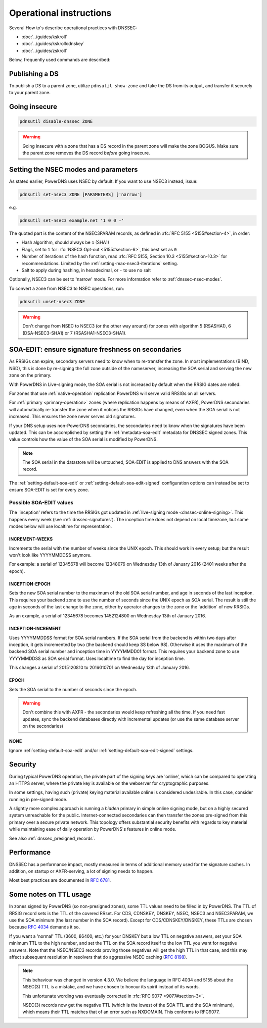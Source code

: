 Operational instructions
========================

Several How to's describe operational practices with DNSSEC:

-  :doc:`../guides/kskroll`
-  :doc:`../guides/kskrollcdnskey`
-  :doc:`../guides/zskroll`

Below, frequently used commands are described:

Publishing a DS
---------------

To publish a DS to a parent zone, utilize ``pdnsutil show-zone`` and
take the DS from its output, and transfer it securely to your parent
zone.

Going insecure
--------------

.. code-block:: shell

    pdnsutil disable-dnssec ZONE

.. warning::
  Going insecure with a zone that has a DS record in the
  parent zone will make the zone BOGUS. Make sure the parent zone removes
  the DS record *before* going insecure.

.. _dnssec-operational-nsec-modes-params:

Setting the NSEC modes and parameters
-------------------------------------

As stated earlier, PowerDNS uses NSEC by default. If you want to use
NSEC3 instead, issue:

.. code-block:: shell

    pdnsutil set-nsec3 ZONE [PARAMETERS] ['narrow']

e.g.

.. code-block:: shell

    pdnsutil set-nsec3 example.net '1 0 0 -'

The quoted part is the content of the NSEC3PARAM records, as defined in
:rfc:`RFC 5155 <5155#section-4>`, in order:

-  Hash algorithm, should always be ``1`` (SHA1)
-  Flags, set to ``1`` for :rfc:`NSEC3 Opt-out <5155#section-6>`, this best
   set as ``0``
-  Number of iterations of the hash function, read :rfc:`RFC 5155, Section
   10.3 <5155#section-10.3>` for recommendations. Limited by the
   :ref:`setting-max-nsec3-iterations` setting.
-  Salt to apply during hashing, in hexadecimal, or ``-`` to use no salt

Optionally, NSEC3 can be set to 'narrow' mode. For more information refer
to :ref:`dnssec-nsec-modes`.

To convert a zone from NSEC3 to NSEC operations, run:

.. code-block:: shell

    pdnsutil unset-nsec3 ZONE

.. warning::
  Don't change from NSEC to NSEC3 (or the other way around)
  for zones with algorithm 5 (RSASHA1), 6 (DSA-NSEC3-SHA1) or 7
  (RSASHA1-NSEC3-SHA1).

.. _soa-edit-ensure-signature-freshness-on-secondaries:

SOA-EDIT: ensure signature freshness on secondaries
---------------------------------------------------

As RRSIGs can expire, secondary servers need to know when to re-transfer the
zone. In most implementations (BIND, NSD), this is done by re-signing
the full zone outside of the nameserver, increasing the SOA serial and
serving the new zone on the primary.

With PowerDNS in Live-signing mode, the SOA serial is not increased by
default when the RRSIG dates are rolled.

For zones that use :ref:`native-operation`
replication PowerDNS will serve valid RRSIGs on all servers.

For :ref:`primary <primary-operation>` zones (where
replication happens by means of AXFR), PowerDNS secondaries will
automatically re-transfer the zone when it notices the RRSIGs have
changed, even when the SOA serial is not increased. This ensures the
zone never serves old signatures.

If your DNS setup uses non-PowerDNS secondaries, the secondaries need to know
when the signatures have been updated. This can be accomplished by setting
the :ref:`metadata-soa-edit` metadata for DNSSEC signed
zones. This value controls how the value of the SOA serial is modified
by PowerDNS.

.. note::
  The SOA serial in the datastore will be untouched, SOA-EDIT is
  applied to DNS answers with the SOA record.

The :ref:`setting-default-soa-edit` or
:ref:`setting-default-soa-edit-signed`
configuration options can instead be set to ensure SOA-EDIT is set for
every zone.

Possible SOA-EDIT values
~~~~~~~~~~~~~~~~~~~~~~~~

The 'inception' refers to the time the RRSIGs got updated in
:ref:`live-signing mode <dnssec-online-signing>`. This happens every week (see
:ref:`dnssec-signatures`). The inception time does not depend on
local timezone, but some modes below will use localtime for
representation.

INCREMENT-WEEKS
^^^^^^^^^^^^^^^

Increments the serial with the number of weeks since the UNIX epoch.
This should work in every setup; but the result won't look like
YYYYMMDDSS anymore.

For example: a serial of 12345678 will become 12348079 on Wednesday 13th
of January 2016 (2401 weeks after the epoch).

INCEPTION-EPOCH
^^^^^^^^^^^^^^^

Sets the new SOA serial number to the maximum of the old SOA serial
number, and age in seconds of the last inception. This requires your
backend zone to use the number of seconds since the UNIX epoch as SOA
serial. The result is still the age in seconds of the last change to the
zone, either by operator changes to the zone or the 'addition' of new
RRSIGs.

As an example, a serial of 12345678 becomes 1452124800 on Wednesday 13th
of January 2016.

INCEPTION-INCREMENT
^^^^^^^^^^^^^^^^^^^

Uses YYYYMMDDSS format for SOA serial numbers. If the SOA serial from
the backend is within two days after inception, it gets incremented by
two (the backend should keep SS below 98). Otherwise it uses the maximum
of the backend SOA serial number and inception time in YYYYMMDD01
format. This requires your backend zone to use YYYYMMDDSS as SOA serial
format. Uses localtime to find the day for inception time.

This changes a serial of 2015120810 to 2016010701 on Wednesday 13th of
January 2016.

EPOCH
^^^^^

Sets the SOA serial to the number of seconds since the epoch.

.. warning::
  Don't combine this with AXFR - the secondaries would keep
  refreshing all the time. If you need fast updates, sync the backend
  databases directly with incremental updates (or use the same database
  server on the secondaries)

NONE
^^^^

Ignore :ref:`setting-default-soa-edit` and/or
:ref:`setting-default-soa-edit-signed`
settings.

Security
--------

During typical PowerDNS operation, the private part of the signing keys
are 'online', which can be compared to operating an HTTPS server, where
the private key is available on the webserver for cryptographic
purposes.

In some settings, having such (private) keying material available online
is considered undesirable. In this case, consider running in pre-signed
mode.

A slightly more complex approach is running a *hidden* primary in simple
online signing mode, but on a highly secured system unreachable for the
public. Internet-connected secondaries can then transfer the zones pre-signed
from this primary over a secure private network. This topology offers
substantial security benefits with regards to key material while
maintaining ease of daily operation by PowerDNS's features in online
mode.

See also :ref:`dnssec_presigned_records`.

Performance
-----------

DNSSEC has a performance impact, mostly measured in terms of additional
memory used for the signature caches. In addition, on startup or
AXFR-serving, a lot of signing needs to happen.

Most best practices are documented in :rfc:`6781`.

.. _dnssec-ttl-notes:

Some notes on TTL usage
-----------------------

In zones signed by PowerDNS (so non-presigned zones), some TTL values need to be filled in by PowerDNS.
The TTL of RRSIG record sets is the TTL of the covered RRset.
For CDS, CDNSKEY, DNSKEY, NSEC, NSEC3 and NSEC3PARAM, we use the SOA minimum (the last number in the SOA record).
Except for CDS/CDNSKEY/DNSKEY, these TTLs are chosen because `RFC 4034 <https://tools.ietf.org/html/rfc4034>`__ demands it so.

If you want a 'normal' TTL (3600, 86400, etc.) for your DNSKEY but a low TTL on negative answers, set your SOA minimum TTL to the high number, and set the TTL on the SOA record itself to the low TTL you want for negative answers.
Note that the NSEC/NSEC3 records proving those negatives will get the high TTL in that case, and this may affect subsequent resolution in resolvers that do aggressive NSEC caching (`RFC 8198 <https://tools.ietf.org/html/rfc8198>`__).

.. note::

  This behaviour was changed in version 4.3.0.
  We believe the language in RFC 4034 and 5155 about the NSEC(3) TTL is a mistake, and we have chosen to honour its spirit instead of its words.

  This unfortunate wording was eventually corrected in :rfc:`RFC 9077 <9077#section-3>`.

  NSEC(3) records now get the negative TTL (which is the lowest of the SOA TTL and the SOA minimum), which means their TTL matches that of an error such as NXDOMAIN.
  This conforms to RFC9077.
